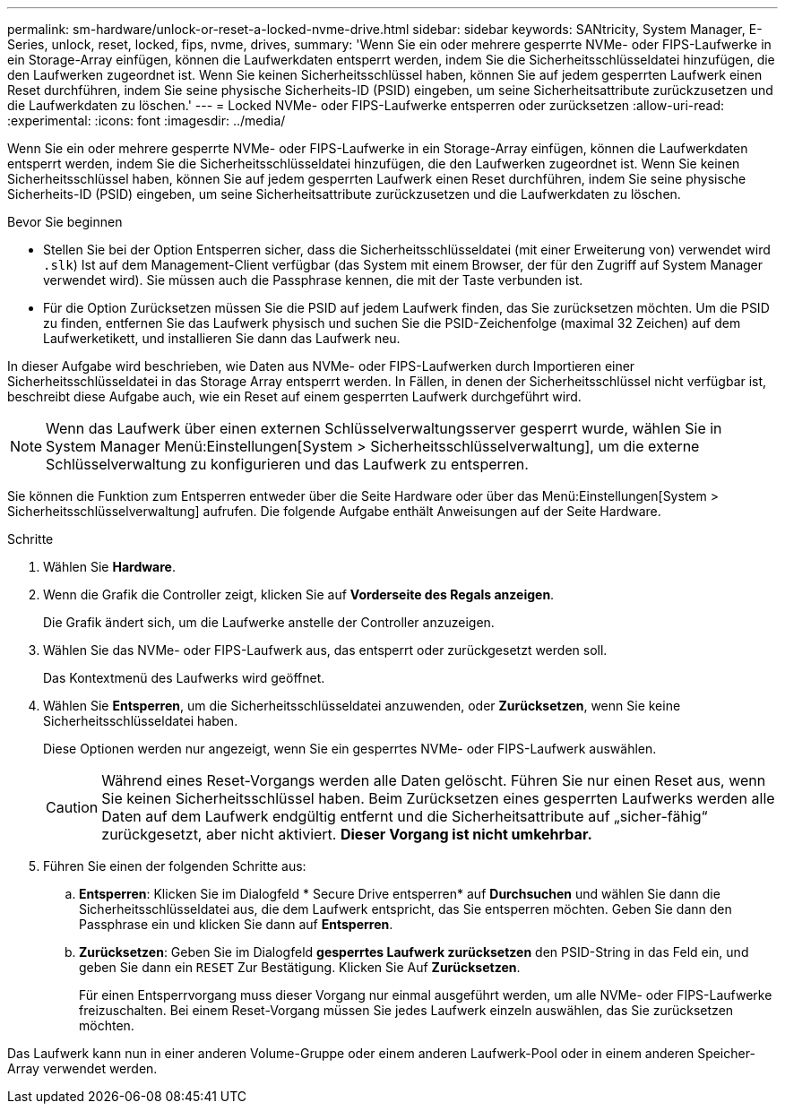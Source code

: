 ---
permalink: sm-hardware/unlock-or-reset-a-locked-nvme-drive.html 
sidebar: sidebar 
keywords: SANtricity, System Manager, E-Series, unlock, reset, locked, fips, nvme, drives, 
summary: 'Wenn Sie ein oder mehrere gesperrte NVMe- oder FIPS-Laufwerke in ein Storage-Array einfügen, können die Laufwerkdaten entsperrt werden, indem Sie die Sicherheitsschlüsseldatei hinzufügen, die den Laufwerken zugeordnet ist. Wenn Sie keinen Sicherheitsschlüssel haben, können Sie auf jedem gesperrten Laufwerk einen Reset durchführen, indem Sie seine physische Sicherheits-ID (PSID) eingeben, um seine Sicherheitsattribute zurückzusetzen und die Laufwerkdaten zu löschen.' 
---
= Locked NVMe- oder FIPS-Laufwerke entsperren oder zurücksetzen
:allow-uri-read: 
:experimental: 
:icons: font
:imagesdir: ../media/


[role="lead"]
Wenn Sie ein oder mehrere gesperrte NVMe- oder FIPS-Laufwerke in ein Storage-Array einfügen, können die Laufwerkdaten entsperrt werden, indem Sie die Sicherheitsschlüsseldatei hinzufügen, die den Laufwerken zugeordnet ist. Wenn Sie keinen Sicherheitsschlüssel haben, können Sie auf jedem gesperrten Laufwerk einen Reset durchführen, indem Sie seine physische Sicherheits-ID (PSID) eingeben, um seine Sicherheitsattribute zurückzusetzen und die Laufwerkdaten zu löschen.

.Bevor Sie beginnen
* Stellen Sie bei der Option Entsperren sicher, dass die Sicherheitsschlüsseldatei (mit einer Erweiterung von) verwendet wird `.slk`) Ist auf dem Management-Client verfügbar (das System mit einem Browser, der für den Zugriff auf System Manager verwendet wird). Sie müssen auch die Passphrase kennen, die mit der Taste verbunden ist.
* Für die Option Zurücksetzen müssen Sie die PSID auf jedem Laufwerk finden, das Sie zurücksetzen möchten. Um die PSID zu finden, entfernen Sie das Laufwerk physisch und suchen Sie die PSID-Zeichenfolge (maximal 32 Zeichen) auf dem Laufwerketikett, und installieren Sie dann das Laufwerk neu.


In dieser Aufgabe wird beschrieben, wie Daten aus NVMe- oder FIPS-Laufwerken durch Importieren einer Sicherheitsschlüsseldatei in das Storage Array entsperrt werden. In Fällen, in denen der Sicherheitsschlüssel nicht verfügbar ist, beschreibt diese Aufgabe auch, wie ein Reset auf einem gesperrten Laufwerk durchgeführt wird.

[NOTE]
====
Wenn das Laufwerk über einen externen Schlüsselverwaltungsserver gesperrt wurde, wählen Sie in System Manager Menü:Einstellungen[System > Sicherheitsschlüsselverwaltung], um die externe Schlüsselverwaltung zu konfigurieren und das Laufwerk zu entsperren.

====
Sie können die Funktion zum Entsperren entweder über die Seite Hardware oder über das Menü:Einstellungen[System > Sicherheitsschlüsselverwaltung] aufrufen. Die folgende Aufgabe enthält Anweisungen auf der Seite Hardware.

.Schritte
. Wählen Sie *Hardware*.
. Wenn die Grafik die Controller zeigt, klicken Sie auf *Vorderseite des Regals anzeigen*.
+
Die Grafik ändert sich, um die Laufwerke anstelle der Controller anzuzeigen.

. Wählen Sie das NVMe- oder FIPS-Laufwerk aus, das entsperrt oder zurückgesetzt werden soll.
+
Das Kontextmenü des Laufwerks wird geöffnet.

. Wählen Sie *Entsperren*, um die Sicherheitsschlüsseldatei anzuwenden, oder *Zurücksetzen*, wenn Sie keine Sicherheitsschlüsseldatei haben.
+
Diese Optionen werden nur angezeigt, wenn Sie ein gesperrtes NVMe- oder FIPS-Laufwerk auswählen.

+
[CAUTION]
====
Während eines Reset-Vorgangs werden alle Daten gelöscht. Führen Sie nur einen Reset aus, wenn Sie keinen Sicherheitsschlüssel haben. Beim Zurücksetzen eines gesperrten Laufwerks werden alle Daten auf dem Laufwerk endgültig entfernt und die Sicherheitsattribute auf „sicher-fähig“ zurückgesetzt, aber nicht aktiviert. *Dieser Vorgang ist nicht umkehrbar.*

====
. Führen Sie einen der folgenden Schritte aus:
+
.. *Entsperren*: Klicken Sie im Dialogfeld * Secure Drive entsperren* auf *Durchsuchen* und wählen Sie dann die Sicherheitsschlüsseldatei aus, die dem Laufwerk entspricht, das Sie entsperren möchten. Geben Sie dann den Passphrase ein und klicken Sie dann auf *Entsperren*.
.. *Zurücksetzen*: Geben Sie im Dialogfeld *gesperrtes Laufwerk zurücksetzen* den PSID-String in das Feld ein, und geben Sie dann ein `RESET` Zur Bestätigung. Klicken Sie Auf *Zurücksetzen*.
+
Für einen Entsperrvorgang muss dieser Vorgang nur einmal ausgeführt werden, um alle NVMe- oder FIPS-Laufwerke freizuschalten. Bei einem Reset-Vorgang müssen Sie jedes Laufwerk einzeln auswählen, das Sie zurücksetzen möchten.





Das Laufwerk kann nun in einer anderen Volume-Gruppe oder einem anderen Laufwerk-Pool oder in einem anderen Speicher-Array verwendet werden.
